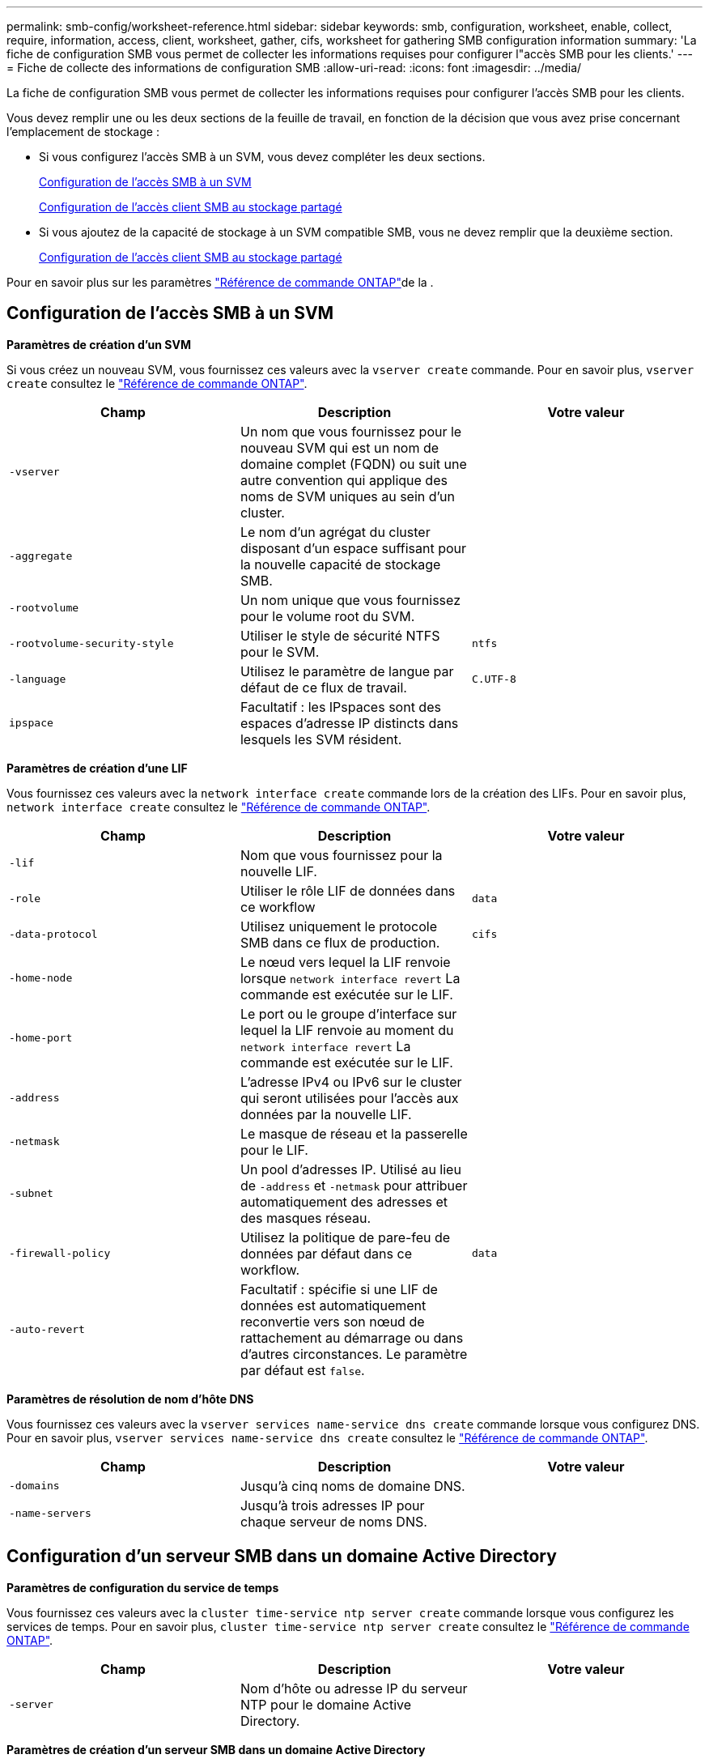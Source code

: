 ---
permalink: smb-config/worksheet-reference.html 
sidebar: sidebar 
keywords: smb, configuration, worksheet, enable, collect, require, information, access, client, worksheet, gather, cifs, worksheet for gathering SMB configuration information 
summary: 'La fiche de configuration SMB vous permet de collecter les informations requises pour configurer l"accès SMB pour les clients.' 
---
= Fiche de collecte des informations de configuration SMB
:allow-uri-read: 
:icons: font
:imagesdir: ../media/


[role="lead"]
La fiche de configuration SMB vous permet de collecter les informations requises pour configurer l'accès SMB pour les clients.

Vous devez remplir une ou les deux sections de la feuille de travail, en fonction de la décision que vous avez prise concernant l'emplacement de stockage :

* Si vous configurez l'accès SMB à un SVM, vous devez compléter les deux sections.
+
xref:configure-access-svm-task.adoc[Configuration de l'accès SMB à un SVM]

+
xref:configure-client-access-shared-storage-concept.adoc[Configuration de l'accès client SMB au stockage partagé]

* Si vous ajoutez de la capacité de stockage à un SVM compatible SMB, vous ne devez remplir que la deuxième section.
+
xref:configure-client-access-shared-storage-concept.adoc[Configuration de l'accès client SMB au stockage partagé]



Pour en savoir plus sur les paramètres link:https://docs.netapp.com/us-en/ontap-cli/["Référence de commande ONTAP"^]de la .



== Configuration de l'accès SMB à un SVM

*Paramètres de création d'un SVM*

Si vous créez un nouveau SVM, vous fournissez ces valeurs avec la `vserver create` commande. Pour en savoir plus, `vserver create` consultez le link:https://docs.netapp.com/us-en/ontap-cli/vserver-create.html["Référence de commande ONTAP"^].

|===
| Champ | Description | Votre valeur 


 a| 
`-vserver`
 a| 
Un nom que vous fournissez pour le nouveau SVM qui est un nom de domaine complet (FQDN) ou suit une autre convention qui applique des noms de SVM uniques au sein d'un cluster.
 a| 



 a| 
`-aggregate`
 a| 
Le nom d'un agrégat du cluster disposant d'un espace suffisant pour la nouvelle capacité de stockage SMB.
 a| 



 a| 
`-rootvolume`
 a| 
Un nom unique que vous fournissez pour le volume root du SVM.
 a| 



 a| 
`-rootvolume-security-style`
 a| 
Utiliser le style de sécurité NTFS pour le SVM.
 a| 
`ntfs`



 a| 
`-language`
 a| 
Utilisez le paramètre de langue par défaut de ce flux de travail.
 a| 
`C.UTF-8`



 a| 
`ipspace`
 a| 
Facultatif : les IPspaces sont des espaces d'adresse IP distincts dans lesquels les SVM résident.
 a| 

|===
*Paramètres de création d'une LIF*

Vous fournissez ces valeurs avec la `network interface create` commande lors de la création des LIFs. Pour en savoir plus, `network interface create` consultez le link:https://docs.netapp.com/us-en/ontap-cli/network-interface-create.html["Référence de commande ONTAP"^].

|===
| Champ | Description | Votre valeur 


 a| 
`-lif`
 a| 
Nom que vous fournissez pour la nouvelle LIF.
 a| 



 a| 
`-role`
 a| 
Utiliser le rôle LIF de données dans ce workflow
 a| 
`data`



 a| 
`-data-protocol`
 a| 
Utilisez uniquement le protocole SMB dans ce flux de production.
 a| 
`cifs`



 a| 
`-home-node`
 a| 
Le nœud vers lequel la LIF renvoie lorsque `network interface revert` La commande est exécutée sur le LIF.
 a| 



 a| 
`-home-port`
 a| 
Le port ou le groupe d'interface sur lequel la LIF renvoie au moment du `network interface revert` La commande est exécutée sur le LIF.
 a| 



 a| 
`-address`
 a| 
L'adresse IPv4 ou IPv6 sur le cluster qui seront utilisées pour l'accès aux données par la nouvelle LIF.
 a| 



 a| 
`-netmask`
 a| 
Le masque de réseau et la passerelle pour le LIF.
 a| 



 a| 
`-subnet`
 a| 
Un pool d'adresses IP. Utilisé au lieu de `-address` et `-netmask` pour attribuer automatiquement des adresses et des masques réseau.
 a| 



 a| 
`-firewall-policy`
 a| 
Utilisez la politique de pare-feu de données par défaut dans ce workflow.
 a| 
`data`



 a| 
`-auto-revert`
 a| 
Facultatif : spécifie si une LIF de données est automatiquement reconvertie vers son nœud de rattachement au démarrage ou dans d'autres circonstances. Le paramètre par défaut est `false`.
 a| 

|===
*Paramètres de résolution de nom d'hôte DNS*

Vous fournissez ces valeurs avec la `vserver services name-service dns create` commande lorsque vous configurez DNS. Pour en savoir plus, `vserver services name-service dns create` consultez le link:https://docs.netapp.com/us-en/ontap-cli/vserver-services-name-service-dns-create.html["Référence de commande ONTAP"^].

|===
| Champ | Description | Votre valeur 


 a| 
`-domains`
 a| 
Jusqu'à cinq noms de domaine DNS.
 a| 



 a| 
`-name-servers`
 a| 
Jusqu'à trois adresses IP pour chaque serveur de noms DNS.
 a| 

|===


== Configuration d'un serveur SMB dans un domaine Active Directory

*Paramètres de configuration du service de temps*

Vous fournissez ces valeurs avec la `cluster time-service ntp server create` commande lorsque vous configurez les services de temps. Pour en savoir plus, `cluster time-service ntp server create` consultez le link:https://docs.netapp.com/us-en/ontap-cli/cluster-time-service-ntp-server-create.html["Référence de commande ONTAP"^].

|===
| Champ | Description | Votre valeur 


 a| 
`-server`
 a| 
Nom d'hôte ou adresse IP du serveur NTP pour le domaine Active Directory.
 a| 

|===
*Paramètres de création d'un serveur SMB dans un domaine Active Directory*

Vous fournissez ces valeurs avec la `vserver cifs create` commande lorsque vous créez un nouveau serveur SMB et que vous spécifiez les informations de domaine. Pour en savoir plus, `vserver cifs create` consultez le link:https://docs.netapp.com/us-en/ontap-cli/vserver-cifs-create.html["Référence de commande ONTAP"^].

|===
| Champ | Description | Votre valeur 


 a| 
`-vserver`
 a| 
Nom du SVM sur lequel créer le serveur SMB.
 a| 



 a| 
`-cifs-server`
 a| 
Nom du serveur SMB (15 caractères maximum).
 a| 



 a| 
`-domain`
 a| 
Nom de domaine complet (FQDN) du domaine Active Directory à associer au serveur SMB.
 a| 



 a| 
`-ou`
 a| 
Facultatif : unité organisationnelle du domaine Active Directory à associer au serveur SMB. Par défaut, ce paramètre est défini sur CN=Computers.
 a| 



 a| 
`-netbios-aliases`
 a| 
Facultatif : liste des alias NetBIOS, qui sont des noms alternatifs au nom du serveur SMB.
 a| 



 a| 
`-comment`
 a| 
Facultatif : commentaire texte pour le serveur. Les clients Windows peuvent voir cette description du serveur SMB lors de la navigation sur les serveurs du réseau.
 a| 

|===


== Configuration d'un serveur SMB dans un groupe de travail

*Paramètres pour la création d'un serveur SMB dans un groupe de travail*

Vous fournissez ces valeurs avec la `vserver cifs create` commande lorsque vous créez un nouveau serveur SMB et que vous spécifiez les versions SMB prises en charge. Pour en savoir plus, `vserver cifs create` consultez le link:https://docs.netapp.com/us-en/ontap-cli/vserver-cifs-create.html["Référence de commande ONTAP"^].

|===
| Champ | Description | Votre valeur 


 a| 
`-vserver`
 a| 
Nom du SVM sur lequel créer le serveur SMB.
 a| 



 a| 
`-cifs-server`
 a| 
Nom du serveur SMB (15 caractères maximum).
 a| 



 a| 
`-workgroup`
 a| 
Nom du groupe de travail (jusqu'à 15 caractères).
 a| 



 a| 
`-comment`
 a| 
Facultatif : commentaire texte pour le serveur. Les clients Windows peuvent voir cette description du serveur SMB lors de la navigation sur les serveurs du réseau.
 a| 

|===
*Paramètres pour la création d'utilisateurs locaux*

Vous fournissez ces valeurs lorsque vous créez des utilisateurs locaux à l'aide de la `vserver cifs users-and-groups local-user create` commande. Elles sont requises pour les serveurs SMB des groupes de travail et facultatives dans les domaines AD. Pour en savoir plus, `vserver cifs users-and-groups local-user create` consultez le link:https://docs.netapp.com/us-en/ontap-cli/vserver-cifs-users-and-groups-local-user-create.html["Référence de commande ONTAP"^].

|===
| Champ | Description | Votre valeur 


 a| 
`-vserver`
 a| 
Nom du SVM sur lequel créer l'utilisateur local.
 a| 



 a| 
`-user-name`
 a| 
Nom de l'utilisateur local (20 caractères maximum).
 a| 



 a| 
`-full-name`
 a| 
Facultatif : nom complet de l'utilisateur. Si le nom complet contient un espace, placez le nom complet entre guillemets.
 a| 



 a| 
`-description`
 a| 
Facultatif : description de l'utilisateur local. Si la description contient un espace, placez le paramètre entre guillemets.
 a| 



 a| 
`-is-account-disabled`
 a| 
Facultatif : indique si le compte utilisateur est activé ou désactivé. Si ce paramètre n'est pas spécifié, la valeur par défaut est d'activer le compte utilisateur.
 a| 

|===
*Paramètres de création de groupes locaux*

Vous fournissez ces valeurs lorsque vous créez des groupes locaux à l'aide de la `vserver cifs users-and-groups local-group create` commande. Elles sont facultatives pour les serveurs SMB dans les domaines AD et les groupes de travail. Pour en savoir plus, `vserver cifs users-and-groups local-group create` consultez le link:https://docs.netapp.com/us-en/ontap-cli/vserver-cifs-users-and-groups-local-group-create.html["Référence de commande ONTAP"^].

|===
| Champ | Description | Votre valeur 


 a| 
`-vserver`
 a| 
Nom du SVM sur lequel créer le groupe local.
 a| 



 a| 
`-group-name`
 a| 
Nom du groupe local (256 caractères maximum).
 a| 



 a| 
`-description`
 a| 
Facultatif : description du groupe local. Si la description contient un espace, placez le paramètre entre guillemets.
 a| 

|===


== Ajout de capacité de stockage à un SVM compatible SMB

*Paramètres de création d'un volume*

Si vous créez un volume à la place d'un qtree, vous fournissez ces valeurs avec la `volume create` commande. Pour en savoir plus, `volume create` consultez le link:https://docs.netapp.com/us-en/ontap-cli/volume-create.html["Référence de commande ONTAP"^].

|===
| Champ | Description | Votre valeur 


 a| 
`-vserver`
 a| 
Nom d'un SVM nouveau ou existant qui hébergera le nouveau volume.
 a| 



 a| 
`-volume`
 a| 
Un nom descriptif unique que vous fournissez pour le nouveau volume.
 a| 



 a| 
`-aggregate`
 a| 
Nom d'un agrégat dans le cluster disposant d'un espace suffisant pour le nouveau volume SMB.
 a| 



 a| 
`-size`
 a| 
Un entier que vous fournissez pour la taille du nouveau volume.
 a| 



 a| 
`-security-style`
 a| 
Utilisez le style de sécurité NTFS pour ce flux de travail.
 a| 
`ntfs`



 a| 
`-junction-path`
 a| 
Emplacement sous la racine (/) où le nouveau volume doit être monté.
 a| 

|===
*Paramètres pour la création d'un qtree*

Vous fournissez ces valeurs avec la `volume qtree create` commande si vous créez un qtree au lieu d'un volume. Pour en savoir plus, `volume qtree create` consultez le link:https://docs.netapp.com/us-en/ontap-cli/volume-qtree-create.html["Référence de commande ONTAP"^].

|===
| Champ | Description | Votre valeur 


 a| 
`-vserver`
 a| 
Nom de la SVM sur lequel réside le volume contenant le qtree.
 a| 



 a| 
`-volume`
 a| 
Nom du volume qui contiendra le nouveau qtree.
 a| 



 a| 
`-qtree`
 a| 
Un nom descriptif unique que vous fournissez pour le nouveau qtree, 64 caractères maximum.
 a| 



 a| 
`-qtree-path`
 a| 
L'argument de chemin qtree dans le format `/vol/volume_name/qtree_name\>` peut être spécifié au lieu de spécifier volume et qtree en tant qu'arguments distincts.
 a| 

|===
*Paramètres de création de partages SMB*

Vous fournissez ces valeurs avec la `vserver cifs share create` commande. Pour en savoir plus, `vserver cifs share create` consultez le link:https://docs.netapp.com/us-en/ontap-cli/vserver-cifs-share-create.html["Référence de commande ONTAP"^].

|===
| Champ | Description | Votre valeur 


 a| 
`-vserver`
 a| 
Nom du SVM sur lequel créer le partage SMB.
 a| 



 a| 
`-share-name`
 a| 
Nom du partage SMB que vous souhaitez créer (256 caractères maximum).
 a| 



 a| 
`-path`
 a| 
Nom du chemin d'accès au partage SMB (256 caractères maximum). Ce chemin doit exister dans un volume avant de créer le partage.
 a| 



 a| 
`-share-properties`
 a| 
Facultatif : liste des propriétés de partage. Les paramètres par défaut sont `oplocks`, `browsable`, `changenotify`, et `show-previous-versions`.
 a| 



 a| 
`-comment`
 a| 
Facultatif : commentaire texte pour le serveur (256 caractères maximum). Les clients Windows peuvent voir cette description de partage SMB lors de la navigation sur le réseau.
 a| 

|===
*Paramètres de création de listes de contrôle d'accès de partage SMB (ACL)*

Vous fournissez ces valeurs avec la `vserver cifs share access-control create` commande. Pour en savoir plus, `vserver cifs share access-control create` consultez le link:https://docs.netapp.com/us-en/ontap-cli/vserver-cifs-share-access-control-create.html["Référence de commande ONTAP"^].

|===
| Champ | Description | Votre valeur 


 a| 
`-vserver`
 a| 
Nom du SVM sur lequel créer la ACL SMB.
 a| 



 a| 
`-share`
 a| 
Nom du partage SMB sur lequel créer.
 a| 



 a| 
`-user-group-type`
 a| 
Type de l'utilisateur ou du groupe à ajouter à la liste de contrôle d'accès du partage. Le type par défaut est `windows`
 a| 
`windows`



 a| 
`-user-or-group`
 a| 
Utilisateur ou groupe à ajouter à la liste ACL du partage. Si vous spécifiez le nom d'utilisateur, vous devez inclure le domaine de l'utilisateur au format "daomain\username".
 a| 



 a| 
`-permission`
 a| 
Spécifie les autorisations pour l'utilisateur ou le groupe.
 a| 
`[ No_access | Read | Change | Full_Control ]`

|===
